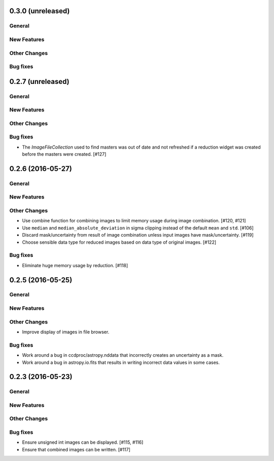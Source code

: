 0.3.0 (unreleased)
----------------

General
^^^^^^^

New Features
^^^^^^^^^^^^

Other Changes
^^^^^^^^^^^^^

Bug fixes
^^^^^^^^^


0.2.7 (unreleased)
----------------

General
^^^^^^^

New Features
^^^^^^^^^^^^

Other Changes
^^^^^^^^^^^^^

Bug fixes
^^^^^^^^^

- The `ImageFileCollection` used to find masters was out of date and not
  refreshed if a reduction widget was created before the masters were
  created. [#127]

0.2.6 (2016-05-27)
----------------

General
^^^^^^^

New Features
^^^^^^^^^^^^

Other Changes
^^^^^^^^^^^^^

- Use combine function for combining images to limit memory usage during
  image combination. [#120, #121]

- Use ``median`` and ``median_absolute_deviation`` in sigma clipping instead
  of the default ``mean`` and ``std``. [#106]

- Discard mask/uncertainty from result of image combination unless input
  images have mask/uncertainty. [#119]

- Choose sensible data type for reduced images based on data type of original
  images. [#122]

Bug fixes
^^^^^^^^^

- Eliminate huge memory usage by reduction. [#118]


0.2.5 (2016-05-25)
----------------

General
^^^^^^^

New Features
^^^^^^^^^^^^

Other Changes
^^^^^^^^^^^^^

- Improve display of images in file browser.

Bug fixes
^^^^^^^^^

- Work around a bug in ccdproc/astropy.nddata that incorrectly creates an
  uncertainty as a mask.

- Work around a bug in astropy.io.fits that results in writing incorrect
  data values in some cases.

0.2.3 (2016-05-23)
----------------

General
^^^^^^^

New Features
^^^^^^^^^^^^

Other Changes
^^^^^^^^^^^^^

Bug fixes
^^^^^^^^^

- Ensure unsigned int images can be displayed. [#115, #116]
- Ensure that combined images can be written. [#117]
